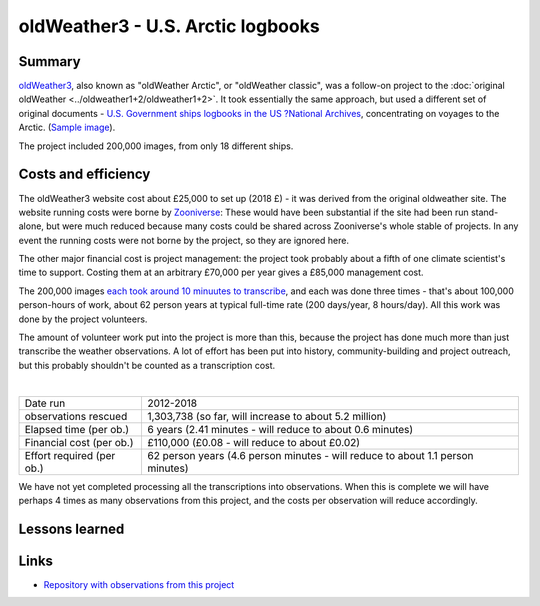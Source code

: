 oldWeather3 - U.S. Arctic logbooks
==================================

.. raw:: html

    <center>
    <table><tr><td><center>
    <iframe src="https://player.vimeo.com/video/115908200?title=0&byline=0&portrait=0" width="850" height="478" frameborder="0" webkitallowfullscreen mozallowfullscreen allowfullscreen></iframe></center></td></tr>
    <tr><td><center>The Logbook of <a href="https://en.wikipedia.org/wiki/USC%26GS_Pioneer_(1918)">USGS Pioneer</a>, as transcribed by oldWeather. (<a href="https://vimeo.com/115908200">Video page</a>).</center></td></tr>
    </table>
    </center>

Summary
-------

`oldWeather3 <http://classic.oldweather.org/>`_, also known as "oldWeather Arctic", or "oldWeather classic", was a follow-on project to the :doc:`original oldWeather <../oldweather1+2/oldweather1+2>`. It took essentially the same approach, but used a different set of original documents - `U.S. Government ships logbooks in the US ?National Archives <https://www.archives.gov/research/military/logbooks/navy>`_, concentrating on voyages to the Arctic. (`Sample image <http://oldweather.s3.amazonaws.com/ow3/final/USS%20Thetis/vol010of024/vol010_094_0.jpg>`_).

The project included 200,000 images, from only 18 different ships.

Costs and efficiency
--------------------

The oldWeather3 website cost about £25,000 to set up (2018 £) - it was derived from the original oldweather site. The website running costs were borne by `Zooniverse <https://www.zooniverse.org>`_: These would have been substantial if the site had been run stand-alone, but were much reduced because many costs could be shared across Zooniverse's whole stable of projects. In any event the running costs were not borne by the project, so they are ignored here.

The other major financial cost is project management: the project took probably about a fifth of one climate scientist's time to support. Costing them at an arbitrary £70,000 per year gives a £85,000 management cost.

The 200,000 images `each took around 10 minuutes to transcribe <https://github.com/oldweather/oldWeather3/tree/master/monitoring/time_per_page>`_, and each was done three times - that's about 100,000 person-hours of work, about 62 person years at typical full-time rate (200 days/year, 8 hours/day). All this work was done by the project volunteers.

The amount of volunteer work put into the project is more than this, because the project has done much more than just transcribe the weather observations. A lot of effort has been put into history, community-building and project outreach, but this probably shouldn't be counted as a transcription cost.  

|

.. list-table::
   :header-rows: 0

   * - Date run
     - 2012-2018
   * - observations rescued
     - 1,303,738 (so far, will increase to about 5.2 million)
   * - Elapsed time (per ob.)
     - 6 years (2.41 minutes - will reduce to about 0.6 minutes)
   * - Financial cost (per ob.)
     - £110,000 (£0.08 - will reduce to about £0.02)
   * - Effort required (per ob.)
     - 62 person years (4.6 person minutes - will reduce to about 1.1 person minutes)

We have not yet completed processing all the transcriptions into observations. When this is complete we will have perhaps 4 times as many observations from this project, and the costs per observation will reduce accordingly.

Lessons learned
---------------

Links
-----

* `Repository with observations from this project <https://github.com/oldweather/oldWeather3>`_
